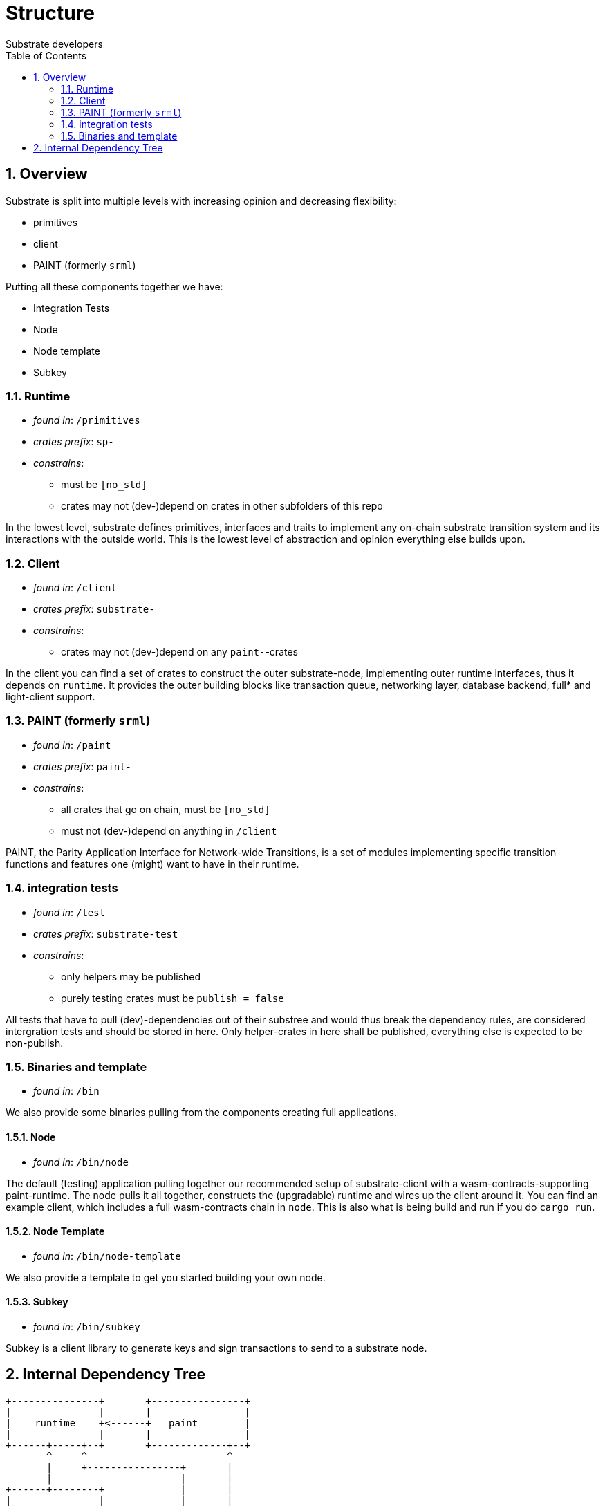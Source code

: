 = Structure
:Author: Substrate developers
:Revision: 0.3.0
:toc:
:sectnums:


== Overview

Substrate is split into multiple levels with increasing opinion and decreasing flexibility:

* primitives
* client
* PAINT (formerly `srml`)

Putting all these components together we have:

* Integration Tests
* Node
* Node template
* Subkey

=== Runtime

* _found in_: `/primitives`
* _crates prefix_: `sp-`
* _constrains_:
** must be `[no_std]`
** crates may not (dev-)depend on crates in other subfolders of this repo

In the lowest level, substrate defines primitives, interfaces and traits to implement any on-chain substrate transition system and its interactions with the outside world. This is the lowest level of abstraction and opinion everything else builds upon.

=== Client

* _found in_: `/client`
* _crates prefix_: `substrate-`
* _constrains_:
** crates may not (dev-)depend on any `paint-`-crates

In the client you can find a set of crates to construct the outer substrate-node, implementing outer runtime interfaces, thus it depends on `runtime`. It provides the outer building blocks like transaction queue, networking layer, database backend, full* and light-client support.

=== PAINT (formerly `srml`)

* _found in_: `/paint`
* _crates prefix_: `paint-`
* _constrains_:
** all crates that go on chain, must be `[no_std]`
** must not (dev-)depend on anything in `/client`

PAINT, the Parity Application Interface for Network-wide Transitions, is a set of modules implementing specific transition functions and features one (might) want to have in their runtime.

=== integration tests

* _found in_: `/test`
* _crates prefix_: `substrate-test`
* _constrains_:
** only helpers may be published
** purely testing crates must be `publish = false`

All tests that have to pull (dev)-dependencies out of their substree and would thus break the dependency rules, are considered intergration tests and should be stored in here. Only helper-crates in here shall be published, everything else is expected to be non-publish.

=== Binaries and template

* _found in_: `/bin`

We also provide some binaries pulling from the components creating full applications.

==== Node

* _found in_: `/bin/node`

The default (testing) application pulling together our recommended setup of substrate-client with a wasm-contracts-supporting paint-runtime.  The node pulls it all together, constructs the (upgradable) runtime and wires up the client around it. You can find an example client, which includes a full wasm-contracts chain in  `node`. This is also what is being build and run if you do `cargo run`.


==== Node Template

* _found in_: `/bin/node-template`

We also provide a template to get you started building your own node.

==== Subkey

* _found in_: `/bin/subkey`

Subkey is a client library to generate keys and sign transactions to send to a substrate node.

== Internal Dependency Tree

[ditaa]
....
+---------------+       +----------------+
|               |       |                |
|    runtime    +<------+   paint        |
|               |       |                |
+------+-----+--+       +-------------+--+
       ^     ^                        ^
       |     +----------------+       |
       |                      |       |
+------+--------+             |       |
|               |             |       |
|   client      |          +--+-------+--------+
|               +<---------+                   |
+---------------+          |                   |
                           |   test  /bin/*    |
                           |                   |
                           |                   |
                           +-------------------+

....

